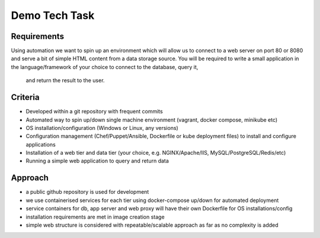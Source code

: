 Demo Tech Task
==============

Requirements
-----------------------

Using automation we want to spin up an environment which will allow us to connect to a web server on port 80 or 8080 and serve a bit of simple HTML 
content from a data storage source. You will be required to write a small application in the language/framework of your choice to connect to the database, query it,
 and return the result to the user.

Criteria
--------
* Developed within a git repository with frequent commits
* Automated way to spin up/down single machine environment (vagrant, docker compose, minikube etc)
* OS installation/configuration (Windows or Linux, any versions)
* Configuration management (Chef/Puppet/Ansible, Dockerfile or kube deployment files) to install and configure applications
* Installation of a web tier and data tier (your choice, e.g. NGINX/Apache/IIS, MySQL/PostgreSQL/Redis/etc)
* Running a simple web application to query and return data

Approach
--------

* a public github repository is used for development
* we use containerised services for each tier using docker-compose up/down for automated deployment 
* service containers for db, app server and web proxy will have their own Dockerfile for OS installations/config
* installation requirements are met in image creation stage 
* simple web structure is considered with repeatable/scalable approach as far as no complexity is added






